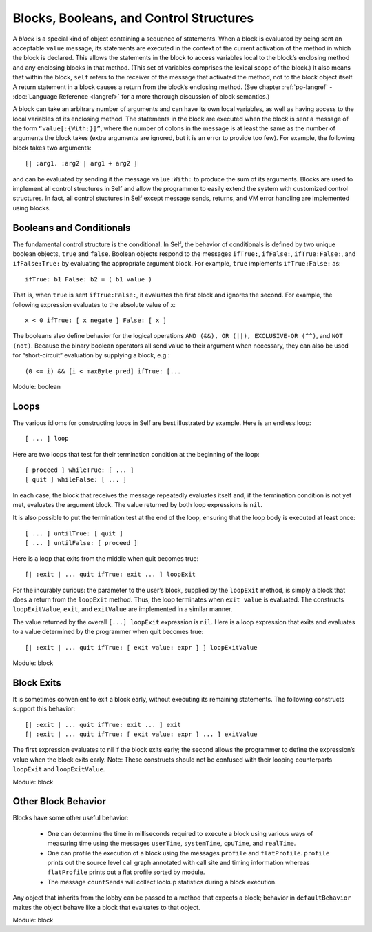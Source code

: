 Blocks, Booleans, and Control Structures
========================================

A *block* is a special kind of object containing a sequence of statements. When a block is evaluated
by being sent an acceptable ``value`` message, its statements are executed in the context of the current
activation of the method in which the block is declared. This allows the statements in the block
to access variables local to the block’s enclosing method and any enclosing blocks in that method.
(This set of variables comprises the lexical scope of the block.) It also means that within the block,
``self`` refers to the receiver of the message that activated the method, not to the block object itself.
A return statement in a block causes a return from the block’s enclosing method. (See chapter :ref:`pp-langref`
- :doc:`Language Reference <langref>` for a more thorough discussion of block semantics.)

A block can take an arbitrary number of arguments and can have its own local variables, as well as
having access to the local variables of its enclosing method. The statements in the block are executed
when the block is sent a message of the form ``“value[:{With:}]”``, where the number of colons
in the message is at least the same as the number of arguments the block takes (extra
arguments are ignored, but it is an error to provide too few). For example, the following block takes
two arguments::

    [| :arg1. :arg2 | arg1 + arg2 ]

and can be evaluated by sending it the message ``value:With:`` to produce the sum of its arguments.
Blocks are used to implement all control structures in Self and allow the programmer to
easily extend the system with customized control structures. In fact, all control stuctures in Self
except message sends, returns, and VM error handling are implemented using blocks.

Booleans and Conditionals
-------------------------

The fundamental control structure is the conditional. In Self, the behavior of conditionals is defined
by two unique boolean objects, ``true`` and ``false``. Boolean objects respond to the messages
``ifTrue:``, ``ifFalse:``, ``ifTrue:False:``, and ``ifFalse:True:`` by evaluating the appropriate argument
block. For example, ``true`` implements ``ifTrue:False:`` as::

    ifTrue: b1 False: b2 = ( b1 value )

That is, when ``true`` is sent ``ifTrue:False:``, it evaluates the first block and ignores the second.
For example, the following expression evaluates to the absolute value of x::

    x < 0 ifTrue: [ x negate ] False: [ x ]

The booleans also define behavior for the logical operations ``AND (&&), OR (||), EXCLUSIVE-OR
(^^)``, and ``NOT (not)``. Because the binary boolean operators all send value to their argument when
necessary, they can also be used for “short-circuit” evaluation by supplying a block, e.g.::

    (0 <= i) && [i < maxByte pred] ifTrue: [...

Module: boolean

Loops
-----

The various idioms for constructing loops in Self are best illustrated by example.
Here is an endless loop::

    [ ... ] loop

Here are two loops that test for their termination condition at the beginning of the loop::

    [ proceed ] whileTrue: [ ... ]
    [ quit ] whileFalse: [ ... ]

In each case, the block that receives the message repeatedly evaluates itself and, if the termination
condition is not yet met, evaluates the argument block. The value returned by both loop expressions
is ``nil``.

It is also possible to put the termination test at the end of the loop, ensuring that the loop body is
executed at least once::

    [ ... ] untilTrue: [ quit ]
    [ ... ] untilFalse: [ proceed ]

Here is a loop that exits from the middle when quit becomes true::

    [| :exit | ... quit ifTrue: exit ... ] loopExit

For the incurably curious: the parameter to the user’s block, supplied by the ``loopExit`` method, is simply a block that
does a return from the ``loopExit`` method. Thus, the loop terminates when ``exit value`` is evaluated. The constructs
``loopExitValue``, ``exit``, and ``exitValue`` are implemented in a similar manner.

The value returned by the overall ``[...] loopExit`` expression is ``nil``. Here is a loop expression
that exits and evaluates to a value determined by the programmer when quit becomes true::

    [| :exit | ... quit ifTrue: [ exit value: expr ] ] loopExitValue

Module: block

Block Exits
-----------

It is sometimes convenient to exit a block early, without executing its remaining statements. The
following constructs support this behavior::

    [| :exit | ... quit ifTrue: exit ... ] exit
    [| :exit | ... quit ifTrue: [ exit value: expr ] ... ] exitValue

The first expression evaluates to nil if the block exits early; the second allows the programmer to
define the expression’s value when the block exits early. Note: These constructs should not be confused
with their looping counterparts ``loopExit`` and ``loopExitValue``.

Module: block

Other Block Behavior
--------------------

Blocks have some other useful behavior:

    * One can determine the time in milliseconds required to execute a block using various ways of measuring time using the messages ``userTime``, ``systemTime``, ``cpuTime``, and ``realTime``.

    * One can profile the execution of a block using the messages ``profile`` and ``flatProfile``. ``profile`` prints out the source level call graph annotated with call site and timing information	whereas ``flatProfile`` prints out a flat profile sorted by module.

    * The message ``countSends`` will collect lookup statistics during a block execution.

Any object that inherits from the lobby can be passed to a method that expects a block; behavior in ``defaultBehavior`` makes the object behave like a block that evaluates to that object.

Module: block
